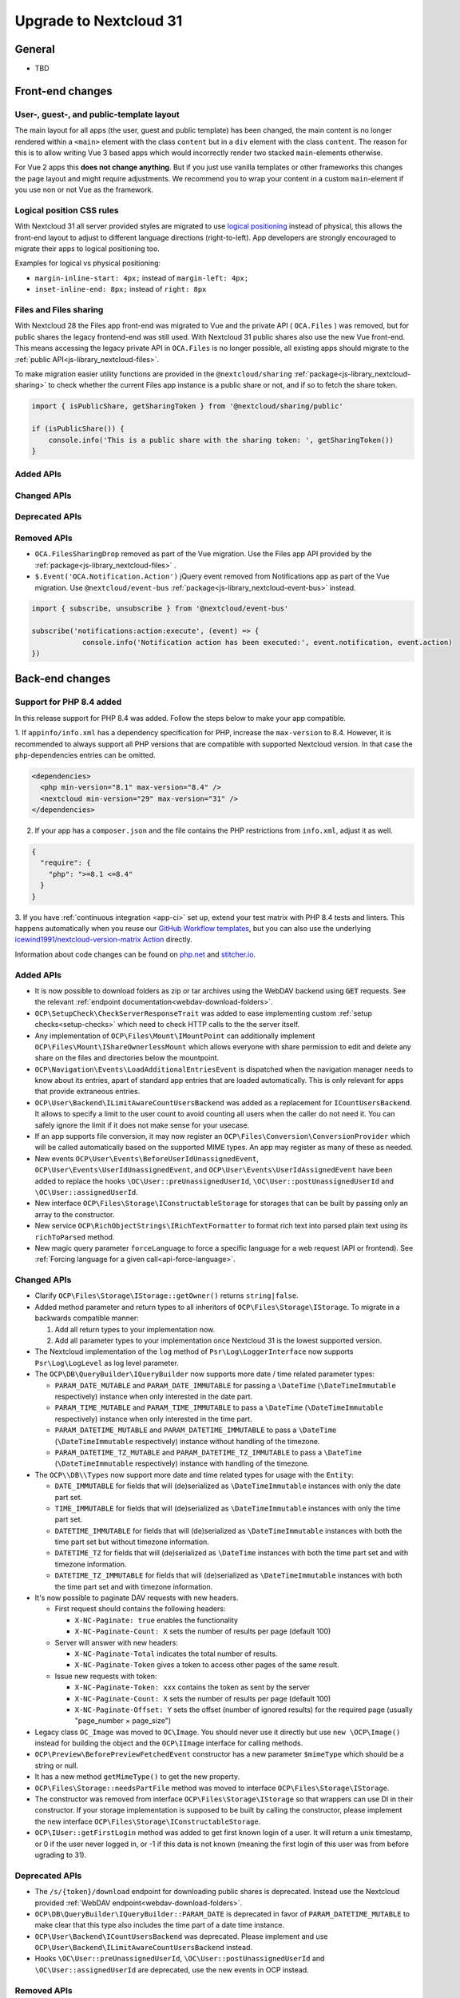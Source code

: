 =======================
Upgrade to Nextcloud 31
=======================

General
-------

- TBD

Front-end changes
-----------------

User-, guest-, and public-template layout
^^^^^^^^^^^^^^^^^^^^^^^^^^^^^^^^^^^^^^^^^

The main layout for all apps (the user, guest and public template) has been changed,
the main content is no longer rendered within a ``<main>`` element with the class ``content`` but in a ``div`` element with the class ``content``.
The reason for this is to allow writing Vue 3 based apps which would incorrectly render two stacked ``main``-elements otherwise.

For Vue 2 apps this **does not change anything**.
But if you just use vanilla templates or other frameworks this changes the page layout and might require adjustments.
We recommend you to wrap your content in a custom ``main``-element if you use non or not Vue as the framework.

Logical position CSS rules
^^^^^^^^^^^^^^^^^^^^^^^^^^

With Nextcloud 31 all server provided styles are migrated to use `logical positioning <https://developer.mozilla.org/en-US/docs/Web/CSS/CSS_logical_properties_and_values>`_
instead of physical, this allows the front-end layout to adjust to different language directions (right-to-left).
App developers are strongly encouraged to migrate their apps to logical positioning too.

Examples for logical vs physical positioning:

- ``margin-inline-start: 4px;`` instead of ``margin-left: 4px;``
- ``inset-inline-end: 8px;`` instead of ``right: 8px``

Files and Files sharing
^^^^^^^^^^^^^^^^^^^^^^^

With Nextcloud 28 the Files app front-end was migrated to Vue and the private API ( ``OCA.Files`` ) was removed,
but for public shares the legacy frontend-end was still used. With Nextcloud 31 public shares also use the new Vue front-end.
This means accessing the legacy private API in ``OCA.Files`` is no longer possible, all existing apps should migrate to the :ref:`public API<js-library_nextcloud-files>`.

To make migration easier utility functions are provided in the ``@nextcloud/sharing`` :ref:`package<js-library_nextcloud-sharing>`
to check whether the current Files app instance is a public share or not, and if so to fetch the share token.

.. code-block:: JavaScript

    import { isPublicShare, getSharingToken } from '@nextcloud/sharing/public'

    if (isPublicShare()) {
        console.info('This is a public share with the sharing token: ', getSharingToken())
    }

Added APIs
^^^^^^^^^^

Changed APIs
^^^^^^^^^^^^

Deprecated APIs
^^^^^^^^^^^^^^^

Removed APIs
^^^^^^^^^^^^

- ``OCA.FilesSharingDrop`` removed as part of the Vue migration. Use the Files app API provided by the :ref:`package<js-library_nextcloud-files>` .
- ``$.Event('OCA.Notification.Action')`` jQuery event removed from Notifications app as part of the Vue migration. Use ``@nextcloud/event-bus`` :ref:`package<js-library_nextcloud-event-bus>` instead.

.. code-block:: JavaScript

    import { subscribe, unsubscribe } from '@nextcloud/event-bus'

    subscribe('notifications:action:execute', (event) => {
		console.info('Notification action has been executed:', event.notification, event.action)
    })

Back-end changes
----------------

Support for PHP 8.4 added
^^^^^^^^^^^^^^^^^^^^^^^^^

In this release support for PHP 8.4 was added. Follow the steps below to make your app compatible.

1. If ``appinfo/info.xml`` has a dependency specification for PHP, increase the ``max-version`` to 8.4.
However, it is recommended to always support all PHP versions that are compatible with supported Nextcloud version.
In that case the ``php``-dependencies entries can be omitted.

.. code-block:: xml

  <dependencies>
    <php min-version="8.1" max-version="8.4" />
    <nextcloud min-version="29" max-version="31" />
  </dependencies>


2. If your app has a ``composer.json`` and the file contains the PHP restrictions from ``info.xml``, adjust it as well.

.. code-block:: json

  {
    "require": {
      "php": ">=8.1 <=8.4"
    }
  }

3. If you have :ref:`continuous integration <app-ci>` set up, extend your test matrix with PHP 8.4 tests and linters.
This happens automatically when you reuse our `GitHub Workflow templates <https://github.com/nextcloud/.github>`__,
but you can also use the underlying `icewind1991/nextcloud-version-matrix Action <https://github.com/icewind1991/nextcloud-version-matrix>`__ directly.

Information about code changes can be found on `php.net <https://www.php.net/migration84>`__ and `stitcher.io <https://stitcher.io/blog/new-in-php-84>`__.

Added APIs
^^^^^^^^^^

- It is now possible to download folders as zip or tar archives using the WebDAV backend using :code:`GET` requests.
  See the relevant :ref:`endpoint documentation<webdav-download-folders>`.
- ``OCP\SetupCheck\CheckServerResponseTrait`` was added to ease implementing custom :ref:`setup checks<setup-checks>`
  which need to check HTTP calls to the the server itself.
- Any implementation of ``OCP\Files\Mount\IMountPoint`` can additionally implement ``OCP\Files\Mount\IShareOwnerlessMount`` which allows everyone with share permission to edit and delete any share on the files and directories below the mountpoint.
- ``OCP\Navigation\Events\LoadAdditionalEntriesEvent`` is dispatched when the navigation manager needs to know about its entries, apart of standard app entries that are loaded automatically. This is only relevant for apps that provide extraneous entries.
- ``OCP\User\Backend\ILimitAwareCountUsersBackend`` was added as a replacement for ``ICountUsersBackend``. It allows to specify a limit to the user count to avoid counting all users when the caller do not need it. You can safely ignore the limit if it does not make sense for your usecase.
- If an app supports file conversion, it may now register an ``OCP\Files\Conversion\ConversionProvider`` which will
  be called automatically based on the supported MIME types. An app may register as many of these as needed.
- New events ``OCP\User\Events\BeforeUserIdUnassignedEvent``, ``OCP\User\Events\UserIdUnassignedEvent``, and ``OCP\User\Events\UserIdAssignedEvent`` have been added to replace the hooks ``\OC\User::preUnassignedUserId``, ``\OC\User::postUnassignedUserId`` and ``\OC\User::assignedUserId``.
- New interface ``OCP\Files\Storage\IConstructableStorage`` for storages that can be built by passing only an array to the constructor.
- New service ``OCP\RichObjectStrings\IRichTextFormatter`` to format rich text into parsed plain text using its ``richToParsed`` method.
- New magic query parameter ``forceLanguage`` to force a specific language for a web request (API or frontend). See :ref:`Forcing language for a given call<api-force-language>`.

Changed APIs
^^^^^^^^^^^^

- Clarify ``OCP\Files\Storage\IStorage::getOwner()`` returns ``string|false``.
- Added method parameter and return types to all inheritors of ``OCP\Files\Storage\IStorage``. To migrate in a backwards compatible manner:

  #. Add all return types to your implementation now.
  #. Add all parameter types to your implementation once Nextcloud 31 is the lowest supported version.

- The Nextcloud implementation of the ``log`` method of ``Psr\Log\LoggerInterface`` now supports ``Psr\Log\LogLevel`` as log level parameter.
- The ``OCP\DB\QueryBuilder\IQueryBuilder`` now supports more date / time related parameter types:

  - ``PARAM_DATE_MUTABLE`` and ``PARAM_DATE_IMMUTABLE`` for passing a ``\DateTime`` (``\DateTimeImmutable`` respectively) instance when only interested in the date part.
  - ``PARAM_TIME_MUTABLE`` and ``PARAM_TIME_IMMUTABLE`` to pass a ``\DateTime`` (``\DateTimeImmutable`` respectively) instance when only interested in the time part.
  - ``PARAM_DATETIME_MUTABLE`` and ``PARAM_DATETIME_IMMUTABLE`` to pass a ``\DateTime`` (``\DateTimeImmutable`` respectively) instance without handling of the timezone.
  - ``PARAM_DATETIME_TZ_MUTABLE`` and ``PARAM_DATETIME_TZ_IMMUTABLE`` to pass a ``\DateTime`` (``\DateTimeImmutable`` respectively) instance with handling of the timezone.

- The ``OCP\\DB\\Types`` now support more date and time related types for usage with the ``Entity``:

  - ``DATE_IMMUTABLE`` for fields that will (de)serialized as ``\DateTimeImmutable`` instances with only the date part set.
  - ``TIME_IMMUTABLE`` for fields that will (de)serialized as ``\DateTimeImmutable`` instances with only the time part set.
  - ``DATETIME_IMMUTABLE`` for fields that will (de)serialized as ``\DateTimeImmutable`` instances with both the time part set but without timezone information.
  - ``DATETIME_TZ`` for fields that will (de)serialized as ``\DateTime`` instances with both the time part set and with timezone information.
  - ``DATETIME_TZ_IMMUTABLE`` for fields that will (de)serialized as ``\DateTimeImmutable`` instances with both the time part set and with timezone information.

- It's now possible to paginate DAV requests with new headers. 

  - First request should contains the following headers:

    - ``X-NC-Paginate: true`` enables the functionality
    - ``X-NC-Paginate-Count: X``  sets the number of results per page (default 100)

  - Server will answer with new headers:

    - ``X-NC-Paginate-Total`` indicates the total number of results.
    - ``X-NC-Paginate-Token`` gives a token to access other pages of the same result.

  - Issue new requests with token:

    - ``X-NC-Paginate-Token: xxx`` contains the token as sent by the server
    - ``X-NC-Paginate-Count: X``  sets the number of results per page (default 100)
    - ``X-NC-Paginate-Offset: Y`` sets the offset (number of ignored results) for the required page (usually "page_number × page_size")

- Legacy class ``OC_Image`` was moved to ``OC\Image``. You should never use it directly but use ``new \OCP\Image()`` instead for building the object and the ``OCP\IImage`` interface for calling methods.
- ``OCP\Preview\BeforePreviewFetchedEvent`` constructor has a new parameter ``$mimeType`` which should be a string or null.
- It has a new method ``getMimeType()`` to get the new property.
- ``OCP\Files\Storage::needsPartFile`` method was moved to interface ``OCP\Files\Storage\IStorage``.
- The constructor was removed from interface ``OCP\Files\Storage\IStorage`` so that wrappers can use DI in their constructor. If your storage implementation is supposed to be built by calling the constructor, please implement the new interface ``OCP\Files\Storage\IConstructableStorage``.
- ``OCP\IUser::getFirstLogin`` method was added to get first known login of a user. It will return a unix timestamp, or 0 if the user never logged in, or -1 if this data is not known (meaning the first login of this user was from before ugrading to 31).

Deprecated APIs
^^^^^^^^^^^^^^^

- The ``/s/{token}/download`` endpoint for downloading public shares is deprecated.
  Instead use the Nextcloud provided :ref:`WebDAV endpoint<webdav-download-folders>`.
- ``OCP\DB\QueryBuilder\IQueryBuilder::PARAM_DATE`` is deprecated in favor of ``PARAM_DATETIME_MUTABLE``
  to make clear that this type also includes the time part of a date time instance.
- ``OCP\User\Backend\ICountUsersBackend`` was deprecated. Please implement and use ``OCP\User\Backend\ILimitAwareCountUsersBackend`` instead.
- Hooks ``\OC\User::preUnassignedUserId``, ``\OC\User::postUnassignedUserId`` and ``\OC\User::assignedUserId`` are deprecated, use the new events in OCP instead.

Removed APIs
^^^^^^^^^^^^

- Legacy, non functional, ``OC_App::getForms`` was removed.
- The private and legacy ``OC_Files`` class was removed.
  Instead use ``OCP\AppFramework\Http\StreamResponse`` or ``OCP\AppFramework\Http\ZipResponse``.
- The private and legacy Ajax endpoint for downloading file archives (``/apps/files/ajax/download.php``) was removed.
  Instead use the Nextcloud provided :ref:`WebDAV endpoint<webdav-download-folders>`.
- All ``OCP\ILogger`` logging methods, deprecated since Nextcloud 20, are removed.
    - The interface now only holds the Nextcloud internal logging level constants.
      For all logging ``Psr\Log\LoggerInterface`` should be used.
    - The ``OCP\ILogger`` interface can no longer be dependency injected as it now only holds constants.
    - ``OCP\IServerContainer::getLogger`` was removed, use dependency injection with ``Psr\Log\LoggerInterface`` instead.
- The internal class ``OC\AppFramework\Logger`` was removed, it should have been never used by apps.
  All using apps should migrate to ``Psr\Log\LoggerInterface``.
- Legacy endpoint to test remote share endpoint (``/testremote``) was removed.

- Legacy class ``OC_API`` was moved to a private namespace. It should not be needed by applications.
- Deprecated interface ``OCP\Files\Storage`` was removed. Use ``OCP\Files\Storage\IStorage`` instead.
- Removed deprecated alias from DI, use the interfaces or class names instead:

.. list-table:: Removed deprecated aliases
   :header-rows: 1

   * - Removed alias
     - Replace by
   * - CalendarManager
     - ``OCP\Calendar\IManager::class``
   * - CalendarResourceBackendManager
     - ``OCP\Calendar\Resource\IManager::class``
   * - CalendarRoomBackendManager
     - ``OCP\Calendar\Room\IManager::class``
   * - ContactsManager
     - ``OCP\Contacts\IManager::class``
   * - PreviewManager
     - ``OCP\IPreview::class``
   * - EncryptionManager
     - ``OCP\Encryption\IManager::class``
   * - EncryptionFileHelper
     - ``OCP\Encryption\IFile::class``
   * - EncryptionKeyStorage
     - ``OCP\Encryption\Keys\IStorage::class``
   * - TagMapper
     - ``OC\Tagging\TagMapper::class``
   * - TagManager
     - ``OCP\ITagManager::class``
   * - SystemTagObjectMapper
     - ``OCP\SystemTag\ISystemTagObjectMapper::class``
   * - LazyRootFolder
     - ``OCP\Files\IRootFolder::class``
   * - UserManager
     - ``OCP\IUserManager::class``
   * - GroupManager
     - ``OCP\IGroupManager::class``
   * - UserSession
     - ``OCP\IUserSession::class::class``
   * - NavigationManager
     - ``OCP\INavigationManager::class``
   * - AllConfig
     - ``OCP\IConfig::class``
   * - SystemConfig
     - ``OC\SystemConfig::class``
   * - AppConfig
     - ``OCP\IAppConfig::class``
   * - L10NFactory
     - ``OCP\L10N\IFactory::class``
   * - URLGenerator
     - ``OCP\IURLGenerator::class``
   * - AppFetcher
     - ``OC\App\AppStore\Fetcher\AppFetcher::class``
   * - CategoryFetcher
     - ``OC\App\AppStore\Fetcher\CategoryFetcher::class``
   * - UserCache
     - ``OCP\ICache::class``
   * - MemCacheFactory
     - ``OCP\ICacheFactory::class``
   * - ActivityManager
     - ``OCP\Activity\IManager::class``
   * - AvatarManager
     - ``OCP\IAvatarManager::class``
   * - Logger
     - ``OCP\ILogger::class`` (but please use LoggerInterface instead)
   * - JobList
     - ``OCP\BackgroundJob\IJobList::class``
   * - Router
     - ``OCP\Route\IRouter::class``
   * - SecureRandom
     - ``OCP\Security\ISecureRandom::class``
   * - Crypto
     - ``OCP\Security\ICrypto::class``
   * - Hasher
     - ``OCP\Security\IHasher::class``
   * - CredentialsManager
     - ``OCP\Security\ICredentialsManager::class``
   * - DatabaseConnection
     - ``OCP\IDBConnection::class``
   * - EventLogger
     - ``OCP\Diagnostics\IEventLogger::class``
   * - QueryLogger
     - ``OCP\Diagnostics\IQueryLogger::class``
   * - TempManager
     - ``OCP\ITempManager::class``
   * - AppManager
     - ``OCP\App\IAppManager::class``
   * - DateTimeZone
     - ``OCP\IDateTimeZone::class``
   * - DateTimeFormatter
     - ``OCP\IDateTimeFormatter::class``
   * - UserMountCache
     - ``OCP\Files\Config\IUserMountCache::class``
   * - MountConfigManager
     - ``OCP\Files\Config\IMountProviderCollection::class``
   * - IniWrapper
     - ``bantu\IniGetWrapper\IniGetWrapper::class``
   * - AsyncCommandBus
     - ``OCP\Command\IBus::class``
   * - TrustedDomainHelper
     - ``OCP\Security\ITrustedDomainHelper::class``
   * - Throttler
     - ``OCP\Security\Bruteforce\IThrottler::class``
   * - Request
     - ``OCP\IRequest::class``
   * - Mailer
     - ``OCP\Mail\IMailer::class``
   * - LDAPProvider
     - ``OCP\LDAP\ILDAPProvider::class``
   * - LockingProvider
     - ``OCP\Lock\ILockingProvider::class``
   * - MountManager
     - ``OCP\Files\Mount\IMountManager::class``
   * - MimeTypeDetector
     - ``IMimeTypeDetector::class``
   * - MimeTypeLoader
     - ``OCP\Files\IMimeTypeLoader::class``
   * - NotificationManager
     - ``OCP\Notification\IManager::class``
   * - CapabilitiesManager
     - ``OC\CapabilitiesManager::class``
   * - CommentsManager
     - ``OCP\Comments\ICommentsManager::class``
   * - CsrfTokenManager
     - ``OC\Security\CSRF\CsrfTokenManager::class``
   * - ContentSecurityPolicyManager
     - ``OCP\Security\IContentSecurityPolicyManager::class``
   * - ShareManager
     - ``OCP\Share\IManager::class``
   * - CollaboratorSearch
     - ``OCP\Collaboration\Collaborators\ISearch::class``
   * - ControllerMethodReflector
     - ``OCP\AppFramework\Utility\IControllerMethodReflector::class``
   * - TimeFactory
     - ``OCP\AppFramework\Utility\ITimeFactory::class``
   * - Defaults
     - ``OCP\Defaults::class``
